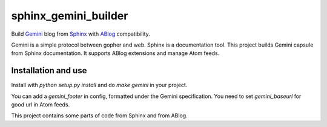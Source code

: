 sphinx_gemini_builder
#####################

Build `Gemini <https://gemini.circumlunar.space/>`_ blog from
`Sphinx <https://www.sphinx-doc.org>`_ with
`ABlog <https://ablog.readthedocs.io/>`_ compatibility.


Gemini is a simple protocol between gopher and web. Sphinx is
a documentation tool. This project builds Gemini capsule from
Sphinx documentation. It supports ABlog extensions and manage
Atom feeds.

Installation and use
--------------------

Install with `python setup.py install` and do `make gemini` in
your project.


You can add a `gemini_footer` in config, formatted under the
Gemini specification. You need to set `gemini_baseurl` for
good url in Atom feeds.


This project contains some parts of code from Sphinx and from
ABlog.
